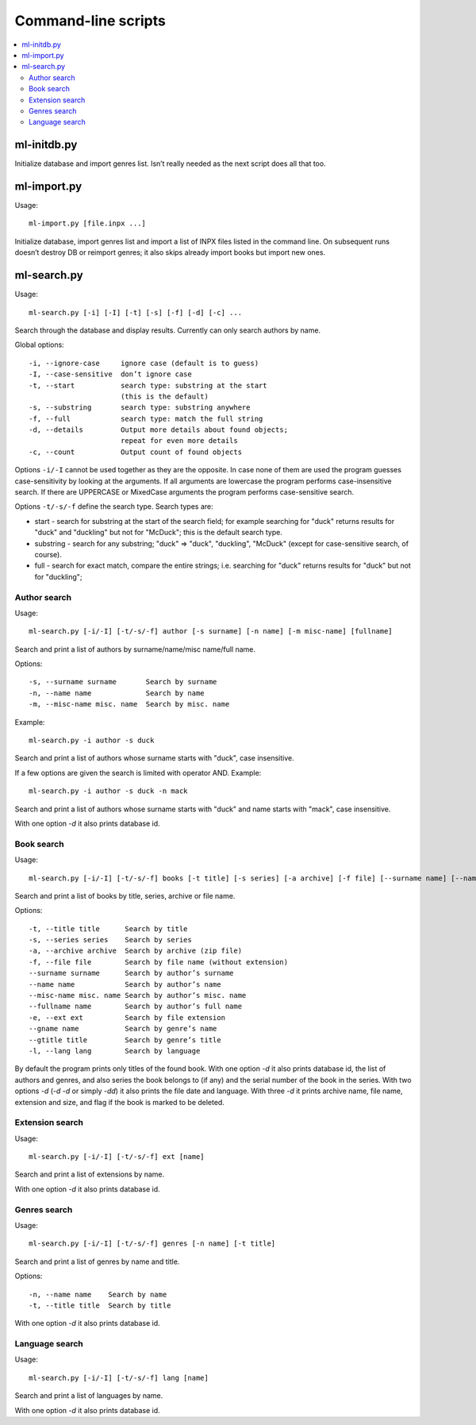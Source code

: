 
Command-line scripts
====================


.. contents::
   :local:


ml-initdb.py
------------

Initialize database and import genres list. Isn’t really needed as
the next script does all that too.


ml-import.py
------------

Usage::

    ml-import.py [file.inpx ...]

Initialize database, import genres list and import a list of INPX files
listed in the command line. On subsequent runs doesn’t destroy DB or
reimport genres; it also skips already import books but import new ones.


ml-search.py
------------

Usage::

    ml-search.py [-i] [-I] [-t] [-s] [-f] [-d] [-c] ...

Search through the database and display results. Currently can only
search authors by name.

Global options::

    -i, --ignore-case     ignore case (default is to guess)
    -I, --case-sensitive  don’t ignore case
    -t, --start           search type: substring at the start
                          (this is the default)
    -s, --substring       search type: substring anywhere
    -f, --full            search type: match the full string
    -d, --details         Output more details about found objects;
                          repeat for even more details
    -c, --count           Output count of found objects

Options ``-i/-I`` cannot be used together as they are the opposite. In
case none of them are used the program guesses case-sensitivity by
looking at the arguments. If all arguments are lowercase the program
performs case-insensitive search. If there are UPPERCASE or MixedCase
arguments the program performs case-sensitive search.

Options ``-t/-s/-f`` define the search type. Search types are:

* start - search for substring at the start of the search field; for
  example searching for "duck" returns results for "duck" and "duckling"
  but not for "McDuck"; this is the default search type.
* substring - search for any substring; "duck" => "duck", "duckling",
  "McDuck" (except for case-sensitive search, of course).
* full - search for exact match, compare the entire strings;
  i.e. searching for "duck" returns results for "duck" but not for
  "duckling";


Author search
^^^^^^^^^^^^^

Usage::

    ml-search.py [-i/-I] [-t/-s/-f] author [-s surname] [-n name] [-m misc-name] [fullname]

Search and print a list of authors by surname/name/misc name/full name.

Options::

    -s, --surname surname       Search by surname
    -n, --name name             Search by name
    -m, --misc-name misc. name  Search by misc. name

Example::

    ml-search.py -i author -s duck

Search and print a list of authors whose surname starts with "duck",
case insensitive.

If a few options are given the search is limited with operator AND.
Example::

    ml-search.py -i author -s duck -n mack

Search and print a list of authors whose surname starts with "duck" and
name starts with "mack", case insensitive.

With one option `-d` it also prints database id.


Book search
^^^^^^^^^^^

Usage::

    ml-search.py [-i/-I] [-t/-s/-f] books [-t title] [-s series] [-a archive] [-f file] [--surname name] [--name name] [--misc-name name] [--fullname name] [-e ext] [--gname name] [--gtitle title] [-l lang]

Search and print a list of books by title, series, archive or file name.

Options::

    -t, --title title      Search by title
    -s, --series series    Search by series
    -a, --archive archive  Search by archive (zip file)
    -f, --file file        Search by file name (without extension)
    --surname surname      Search by author’s surname
    --name name            Search by author’s name
    --misc-name misc. name Search by author’s misc. name
    --fullname name        Search by author’s full name
    -e, --ext ext          Search by file extension
    --gname name           Search by genre’s name
    --gtitle title         Search by genre’s title
    -l, --lang lang        Search by language

By default the program prints only titles of the found book. With one
option `-d` it also prints database id, the list of authors and genres,
and also series the book belongs to (if any) and the serial number of
the book in the series. With two options `-d` (`-d -d` or simply `-dd`)
it also prints the file date and language. With three `-d` it prints
archive name, file name, extension and size, and flag if the book is
marked to be deleted.


Extension search
^^^^^^^^^^^^^^^^

Usage::

    ml-search.py [-i/-I] [-t/-s/-f] ext [name]

Search and print a list of extensions by name.

With one option `-d` it also prints database id.


Genres search
^^^^^^^^^^^^^

Usage::

    ml-search.py [-i/-I] [-t/-s/-f] genres [-n name] [-t title]

Search and print a list of genres by name and title.

Options::

    -n, --name name    Search by name
    -t, --title title  Search by title

With one option `-d` it also prints database id.


Language search
^^^^^^^^^^^^^^^

Usage::

    ml-search.py [-i/-I] [-t/-s/-f] lang [name]

Search and print a list of languages by name.

With one option `-d` it also prints database id.

.. vim: set tw=72 :
